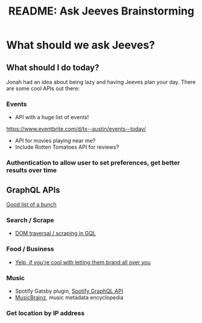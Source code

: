 #+TITLE: README: Ask Jeeves Brainstorming

* What should we ask Jeeves?

** What should I do today?

Jonah had an idea about being lazy and having Jeeves plan your day. There are some cool APIs out there:

*** Events

- API with a huge list of events! 

https://www.eventbrite.com/d/tx--austin/events--today/

- API for movies playing near me?
- Include Rotten Tomatoes API for reviews?

*** Authentication to allow user to set preferences, get better results over time


** GraphQL APIs

[[https://github.com/APIs-guru/graphql-apis][Good list of a bunch]]

   
*** Search / Scrape

- [[http://gdom.graphene-python.org/graphql?query%3D%257B%250A%2B%2Bpage%2528url%253A%2522http%253A%252F%252Fnews.ycombinator.com%2522%2529%2B%257B%250A%2B%2B%2B%2Bitems%253A%2Bquery%2528selector%253A%2522tr.athing%2522%2529%2B%257B%250A%2B%2B%2B%2B%2B%2Brank%253A%2Btext%2528selector%253A%2522td%2Bspan.rank%2522%2529%250A%2B%2B%2B%2B%2B%2Btitle%253A%2Btext%2528selector%253A%2522td.title%2Ba%2522%2529%250A%2B%2B%2B%2B%2B%2Bsitebit%253A%2Btext%2528selector%253A%2522span.comhead%2Ba%2522%2529%250A%2B%2B%2B%2B%2B%2Burl%253A%2Battr%2528selector%253A%2522td.title%2Ba%2522%252C%2Bname%253A%2522href%2522%2529%250A%2B%2B%2B%2B%2B%2Battrs%253A%2Bnext%2B%257B%250A%2B%2B%2B%2B%2B%2B%2B%2B%2Bscore%253A%2Btext%2528selector%253A%2522span.score%2522%2529%250A%2B%2B%2B%2B%2B%2B%2B%2B%2Buser%253A%2Btext%2528selector%253A%2522a%253Aeq%25280%2529%2522%2529%250A%2B%2B%2B%2B%2B%2B%2B%2B%2Bcomments%253A%2Btext%2528selector%253A%2522a%253Aeq%25282%2529%2522%2529%250A%2B%2B%2B%2B%2B%2B%257D%250A%2B%2B%2B%2B%257D%250A%2B%2B%257D%250A%257D][DOM traversal / scraping in GQL]]
  

*** Food / Business

- [[https://www.yelp.com/developers/graphiql][Yelp, if you're cool with letting them brand all over you]]

  
*** Music

- Spotify Gatsby plugin, [[https://spotify-api-graphql-console.herokuapp.com/][Spotify GraphQL API]]
- [[https://github.com/APIs-guru/graphql-apis][MusicBrainz]], music metadata encyclopedia
  

*** Get location by IP address
  
